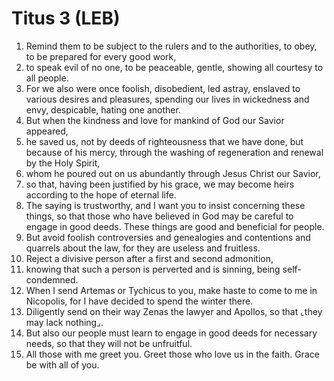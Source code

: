 * Titus 3 (LEB)
:PROPERTIES:
:ID: LEB/56-TIT03
:END:

1. Remind them to be subject to the rulers and to the authorities, to obey, to be prepared for every good work,
2. to speak evil of no one, to be peaceable, gentle, showing all courtesy to all people.
3. For we also were once foolish, disobedient, led astray, enslaved to various desires and pleasures, spending our lives in wickedness and envy, despicable, hating one another.
4. But when the kindness and love for mankind of God our Savior appeared,
5. he saved us, not by deeds of righteousness that we have done, but because of his mercy, through the washing of regeneration and renewal by the Holy Spirit,
6. whom he poured out on us abundantly through Jesus Christ our Savior,
7. so that, having been justified by his grace, we may become heirs according to the hope of eternal life.
8. The saying is trustworthy, and I want you to insist concerning these things, so that those who have believed in God may be careful to engage in good deeds. These things are good and beneficial for people.
9. But avoid foolish controversies and genealogies and contentions and quarrels about the law, for they are useless and fruitless.
10. Reject a divisive person after a first and second admonition,
11. knowing that such a person is perverted and is sinning, being self-condemned.
12. When I send Artemas or Tychicus to you, make haste to come to me in Nicopolis, for I have decided to spend the winter there.
13. Diligently send on their way Zenas the lawyer and Apollos, so that ⌞they may lack nothing⌟.
14. But also our people must learn to engage in good deeds for necessary needs, so that they will not be unfruitful.
15. All those with me greet you. Greet those who love us in the faith. Grace be with all of you.
